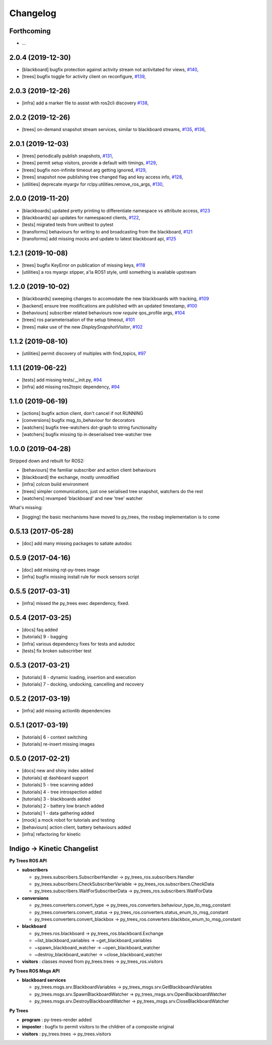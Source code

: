 =========
Changelog
=========

Forthcoming
-----------
* ...

2.0.4 (2019-12-30)
------------------
* [blackboard] bugfix protection against activity stream not activitated for views, `#140 <https://github.com/splintered-reality/py_trees_ros/pull/140>`_,
* [trees] bugfix toggle for activity client on reconfigure, `#139 <https://github.com/splintered-reality/py_trees_ros/pull/139>`_,

2.0.3 (2019-12-26)
------------------
* [infra] add a marker file to assist with ros2cli discovery `#138 <https://github.com/splintered-reality/py_trees_ros/pull/138>`_,

2.0.2 (2019-12-26)
------------------
* [trees] on-demand snapshot stream services, similar to blackboard streams, `#135 <https://github.com/splintered-reality/py_trees_ros/pull/135>`_, `#136 <https://github.com/splintered-reality/py_trees_ros/pull/136>`_,

2.0.1 (2019-12-03)
------------------
* [trees] periodically publish snapshots, `#131 <https://github.com/splintered-reality/py_trees_ros/pull/131>`_,
* [trees] permit setup visitors, provide a default with timings, `#129 <https://github.com/splintered-reality/py_trees_ros/pull/129>`_,
* [trees] bugfix non-infinite timeout arg getting ignored, `#129 <https://github.com/splintered-reality/py_trees_ros/pull/129>`_,
* [trees] snapshot now publishing tree changed flag and key access info, `#128 <https://github.com/splintered-reality/py_trees_ros/pull/128>`_,
* [utilities] deprecate myargv for rclpy.utilities.remove_ros_args, `#130 <https://github.com/splintered-reality/py_trees_ros/pull/130>`_,

2.0.0 (2019-11-20)
------------------
* [blackboards] updated pretty printing to differentiate namespace vs attribute access, `#123 <https://github.com/splintered-reality/py_trees_ros/pull/123>`_
* [blackboards] api updates for namespaced clients, `#122 <https://github.com/splintered-reality/py_trees_ros/pull/122>`_,
* [tests] migrated tests from unittest to pytest
* [transforms] behaviours for writing to and broadcasting from the blackboard, `#121 <https://github.com/splintered-reality/py_trees_ros/pull/121>`_
* [transforms] add missing mocks and update to latest blackboard api, `#125 <https://github.com/splintered-reality/py_trees_ros/pull/125>`_

1.2.1 (2019-10-08)
------------------
* [trees] bugfix KeyError on publication of missing keys, `#118 <https://github.com/splintered-reality/py_trees_ros/pull/118>`_
* [utilities] a ros myargv stipper, a'la ROS1 style, until something is available upstream

1.2.0 (2019-10-02)
------------------
* [blackboards] sweeping changes to accomodate the new blackboards with tracking, `#109 <https://github.com/splintered-reality/py_trees_ros/pull/109>`_
* [backend] ensure tree modifications are published with an updated timestamp, `#100 <https://github.com/splintered-reality/py_trees_ros/pull/100>`_
* [behaviours] subscriber related behaviours now *require* qos_profile args, `#104 <https://github.com/splintered-reality/py_trees_ros/pull/104>`_
* [trees] ros parameterisation of the setup timeout, `#101 <https://github.com/splintered-reality/py_trees_ros/pull/101>`_
* [trees] make use of the new `DisplaySnapshotVisitor`, `#102 <https://github.com/splintered-reality/py_trees_ros/pull/102>`_

1.1.2 (2019-08-10)
------------------
* [utilities] permit discovery of multiples with find_topics, `#97 <https://github.com/splintered-reality/py_trees_ros/pull/97>`_

1.1.1 (2019-06-22)
------------------
* [tests] add missing tests/__init.py,  `#94 <https://github.com/splintered-reality/py_trees_ros/pull/94>`_
* [infra] add missing ros2topic dependency,  `#94 <https://github.com/splintered-reality/py_trees_ros/pull/94>`_

1.1.0 (2019-06-19)
------------------

* [actions] bugfix action client, don't cancel if not RUNNING
* [conversions] bugfix msg_to_behaviour for decorators
* [watchers] bugfix tree-watchers dot-graph to string functionality
* [watchers] bugfix missing tip in deserialised tree-watcher tree

1.0.0 (2019-04-28)
------------------

Stripped down and rebuilt for ROS2:

* [behaviours] the familiar subscriber and action client behaviours
* [blackboard] the exchange, mostly unmodified
* [infra] colcon build environment
* [trees] simpler communications, just one serialised tree snapshot, watchers do the rest
* [watchers] revamped 'blackboard' and new 'tree' watcher

What's missing:

* [logging] the basic mechanisms have moved to py_trees, the rosbag implementation is to come

0.5.13 (2017-05-28)
-------------------
* [doc] add many missing packages to satiate autodoc

0.5.9 (2017-04-16)
------------------
* [doc] add missing rqt-py-trees image
* [infra] bugfix missing install rule for mock sensors script

0.5.5 (2017-03-31)
------------------
* [infra] missed the py_trees exec dependency, fixed.

0.5.4 (2017-03-25)
------------------
* [docs] faq added
* [tutorials] 9 - bagging
* [infra] various dependency fixes for tests and autodoc
* [tests] fix broken subscrirber test

0.5.3 (2017-03-21)
------------------
* [tutorials] 8 - dynamic loading, insertion and execution
* [tutorials] 7 - docking, undocking, cancelling and recovery

0.5.2 (2017-03-19)
------------------
* [infra] add missing actionlib dependencies

0.5.1 (2017-03-19)
------------------
* [tutorials] 6 - context switching
* [tutorials] re-insert missing images

0.5.0 (2017-02-21)
------------------
* [docs] new and shiny index added
* [tutorials] qt dashboard support
* [tutorials] 5 - tree scanning added
* [tutorials] 4 - tree introspection added
* [tutorials] 3 - blackboards added
* [tutorials] 2 - battery low branch added
* [tutorials] 1 - data gathering added
* [mock] a mock robot for tutorials and testing
* [behaviours] action client, battery behaviours added
* [infra] refactoring for kinetic

Indigo -> Kinetic Changelist
----------------------------

**Py Trees ROS API**

* **subscribers**

  * py_trees.subscribers.SubscriberHandler -> py_trees_ros.subscribers.Handler
  * py_trees.subscribers.CheckSubscriberVariable -> py_trees_ros.subscribers.CheckData
  * py_trees.subscribers.WaitForSubscriberData -> py_trees_ros.subscribers.WaitForData
* **conversions**

  * py_trees.converters.convert_type -> py_trees_ros.converters.behaviour_type_to_msg_constant
  * py_trees.converters.convert_status -> py_trees_ros.converters.status_enum_to_msg_constant
  * py_trees.converters.convert_blackbox -> py_trees_ros.converters.blackbox_enum_to_msg_constant
* **blackboard**

  * py_trees.ros.blackboard -> py_trees_ros.blackboard.Exchange
  * ~list_blackboard_variables -> ~get_blackboard_variables
  * ~spawn_blackboard_watcher -> ~open_blackboard_watcher
  * ~destroy_blackboard_watcher -> ~close_blackboard_watcher
* **visitors** : classes moved from py_trees.trees -> py_trees_ros.visitors

**Py Trees ROS Msgs API**

* **blackboard services**

  * py_trees.msgs.srv.BlackboardVariables -> py_trees_msgs.srv.GetBlackboardVariables
  * py_trees.msgs.srv.SpawnBlackboardWatcher -> py_trees_msgs.srv.OpenBlackboardWatcher
  * py_trees.msgs.srv.DestroyBlackboardWatcher -> py_trees_msgs.srv.CloseBlackboardWatcher

**Py Trees**

* **program** : py-trees-render added
* **imposter** : bugfix to permit visitors to the children of a composite original
* **visitors** : py_trees.trees -> py_trees.visitors
